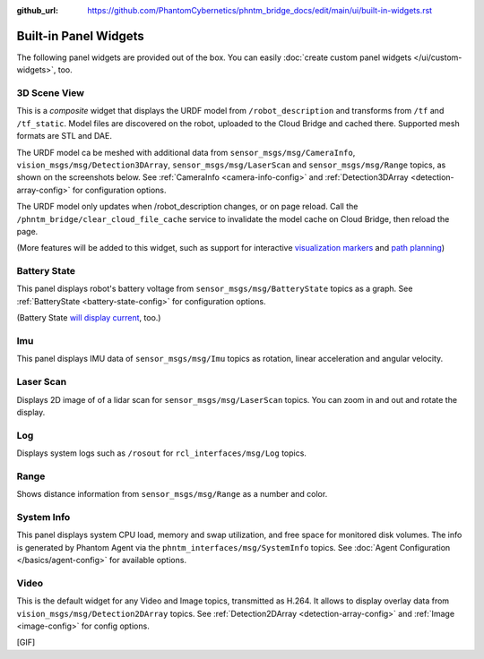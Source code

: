 :github_url: https://github.com/PhantomCybernetics/phntm_bridge_docs/edit/main/ui/built-in-widgets.rst

Built-in Panel Widgets
======================

The following panel widgets are provided out of the box. You can easily :doc:`create custom panel widgets </ui/custom-widgets>`, too.

.. _3d-scene-view-widget:

3D Scene View
-------------
This is a *composite* widget that displays the URDF model from ``/robot_description`` and transforms from ``/tf`` and ``/tf_static``.
Model files are discovered on the robot, uploaded to the Cloud Bridge and cached there. Supported mesh formats are STL and DAE.

The URDF model ca be meshed with additional data from ``sensor_msgs/msg/CameraInfo``, ``vision_msgs/msg/Detection3DArray``, ``sensor_msgs/msg/LaserScan`` and ``sensor_msgs/msg/Range`` topics, as shown on the screenshots below.
See :ref:`CameraInfo <camera-info-config>` and :ref:`Detection3DArray <detection-array-config>` for configuration options.

.. raw:: html

    <!-- Slideshow container -->
    <div id="widget-scene-view">
        <div class="slideshow-container">

            <div class="mySlides fade">

.. image:: ../img/widget-scene-view-1.gif
   :align: center
   :class: widget-scene-view

.. raw:: html

                <div class="text">[1/3] Caption Text</div>
            </div>

            <div class="mySlides fade">
            
.. image:: ../img/widget-scene-view-2.gif
   :align: center
   :class: widget-scene-view

.. raw:: html

                <div class="text">[2/3] Caption Two</div>
            </div>

            <div class="mySlides fade">
            
.. image:: ../img/widget-scene-view-3.gif
   :align: center
   :class: widget-scene-view

.. raw:: html

                <div class="text">[3/3] Spatial detections</div>
            </div>

            <!-- Next and previous buttons -->
            <a class="prev" onclick="plusSlides(-1, 'widget-scene-view')">&#10094;</a>
            <a class="next" onclick="plusSlides(1, 'widget-scene-view')">&#10095;</a>
        </div>
        <div class="slideshow-container-dots">
            <span class="dot" onclick="currentSlide(1, 'widget-scene-view')"></span>
            <span class="dot" onclick="currentSlide(2, 'widget-scene-view')"></span>
            <span class="dot" onclick="currentSlide(3, 'widget-scene-view')"></span>
        </div>
    </div>

    <script type="text/javascript">
        $(document).ready(function () {
            window.slideIndex = { 'widget-scene-view': 1 };
            showSlides('widget-scene-view');
        });
    </script>

The URDF model only updates when /robot_description changes, or on page reload. Call the ``/phntm_bridge/clear_cloud_file_cache`` service to invalidate the model cache on Cloud Bridge, then reload the page.

(More features will be added to this widget, such as support for interactive `visualization markers <https://github.com/PhantomCybernetics/bridge_ui/issues/7>`_ and `path planning <https://github.com/PhantomCybernetics/bridge_ui/issues/10>`_)

.. _battery-state-widget:

Battery State
-------------
This panel displays robot's battery voltage from ``sensor_msgs/msg/BatteryState`` topics as a graph.
See :ref:`BatteryState <battery-state-config>` for configuration options.

.. image:: ../img/widget-battery.gif
    :align: center
    :class: widget-battery

(Battery State `will display current <https://github.com/PhantomCybernetics/bridge_ui/issues/3>`_, too.)

Imu
---
This panel displays IMU data of ``sensor_msgs/msg/Imu`` topics as rotation, linear acceleration and angular velocity.

.. image:: ../img/widget-imu.gif
    :align: center
    :class: widget-imu

Laser Scan
----------
Displays 2D image of of a lidar scan for ``sensor_msgs/msg/LaserScan`` topics. You can zoom in and out and rotate the display.

.. image:: ../img/widget-laser.gif
    :align: center
    :class: widget-laser

Log
---
Displays system logs such as ``/rosout`` for ``rcl_interfaces/msg/Log`` topics.

.. image:: ../img/widget-log.gif
    :align: center
    :class: widget-log

Range
-----
Shows distance information from ``sensor_msgs/msg/Range`` as a number and color.

.. image:: ../img/widget-range.gif
    :align: center
    :class: widget-range

System Info
-----------
This panel displays system CPU load, memory and swap utilization, and free space for monitored disk volumes.
The info is generated by Phantom Agent via the ``phntm_interfaces/msg/SystemInfo`` topics.
See :doc:`Agent Configuration </basics/agent-config>` for available options.

.. image:: ../img/widget-system-info.gif
    :align: center
    :class: widget-system-info

.. _video-widget:

Video
-----
This is the default widget for any Video and Image topics, transmitted as H.264.
It allows to display overlay data from ``vision_msgs/msg/Detection2DArray`` topics.
See :ref:`Detection2DArray <detection-array-config>` and :ref:`Image <image-config>` for config options.

[GIF]